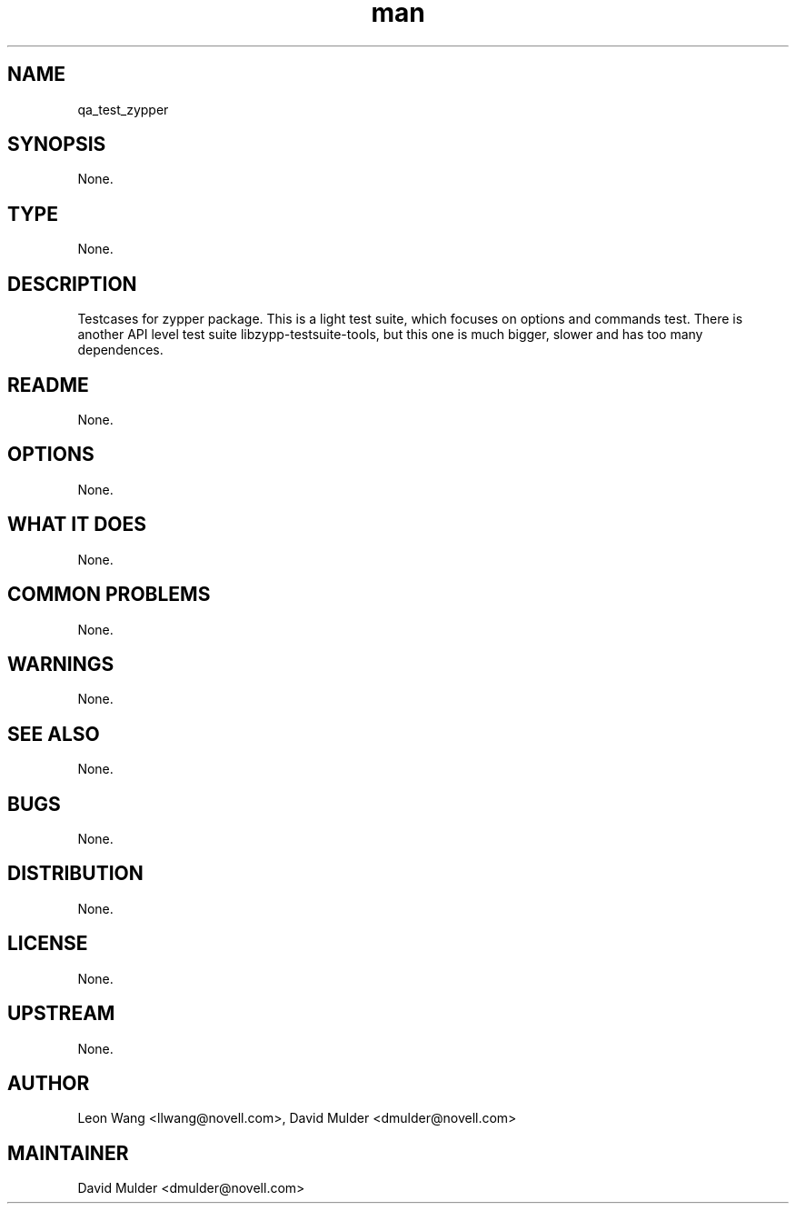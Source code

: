 ." Manpage for qa_test_zypper.
." Contact David Mulder <dmulder@novell.com> to correct errors or typos.
.TH man 8 "11 Jul 2011" "1.0" "qa_test_zypper man page"
.SH NAME
qa_test_zypper
.SH SYNOPSIS
None.
.SH TYPE
None.
.SH DESCRIPTION
Testcases for zypper package. This is a light test suite, which focuses on options and commands test. There is another API level test suite libzypp-testsuite-tools, but this one is much bigger, slower and has too many dependences.
.SH README
None.
.SH OPTIONS
None.
.SH WHAT IT DOES
None.
.SH COMMON PROBLEMS
None.
.SH WARNINGS
None.
.SH SEE ALSO
None.
.SH BUGS
None.
.SH DISTRIBUTION
None.
.SH LICENSE
None.
.SH UPSTREAM
None.
.SH AUTHOR
Leon Wang <llwang@novell.com>, David Mulder <dmulder@novell.com>
.SH MAINTAINER
David Mulder <dmulder@novell.com>
